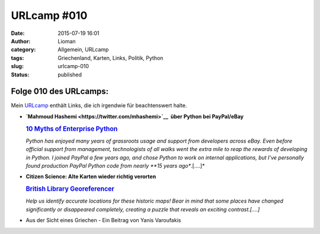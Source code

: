 URLcamp #010
############
:date: 2015-07-19 16:01
:author: Lioman
:category: Allgemein, URLcamp
:tags: Griechenland, Karten, Links, Politik, Python
:slug: urlcamp-010
:status: published

|image0|\ Folge 010 des URLcamps:
---------------------------------

Mein
`URLcamp <http://www.lioman.de/category/allgemein/internet/urlcamp/>`__
enthält Links, die ich irgendwie für beachtenswert halte.

-  | **`Mahmoud Hashemi <https://twitter.com/mhashemi>`__  über Python
     bei PayPal/eBay**

   .. rubric:: `10 Myths of Enterprise
      Python <https://www.paypal-engineering.com/2014/12/10/10-myths-of-enterprise-python/>`__
      :name: myths-of-enterprise-python

   .. raw:: html

      <p>

   *Python has enjoyed many years of grassroots usage and support from
   developers across eBay. Even before official support from management,
   technologists of all walks went the extra mile to reap the rewards of
   developing in Python. I joined PayPal a few years ago, and chose
   Python to work on internal applications, but I’ve personally found
   production PayPal Python code from nearly **15 years ago**.[....]*

-  | **Citizen Science: Alte Karten wieder richtig verorten**

   .. rubric:: `British Library
      Georeferencer <http://britishlibrary.georeferencer.com/api/ungeoreferenced/britishlibrary>`__
      :name: british-library-georeferencer

   .. raw:: html

      <p>

   *Help us identify accurate locations for these historic maps! Bear in
   mind that some places have changed significantly or disappeared
   completely, creating a puzzle that reveals an exciting
   contrast.[....]*

-  Aus der Sicht eines Griechen - Ein Beitrag von Yanis Varoufakis

.. |image0| image:: http://www.lioman.de/wp-content/uploads/wegweiser_klein.jpg
   :class: alignright size-full wp-image-5066
   :width: 250px
   :height: 375px
   :target: http://www.lioman.de/wp-content/uploads/wegweiser_klein.jpg
